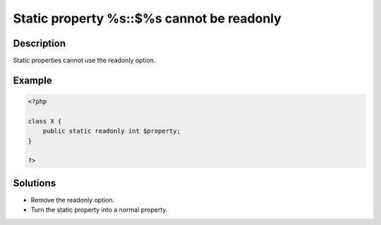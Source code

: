 .. _static-property-%s::$%s-cannot-be-readonly:

Static property %s::$%s cannot be readonly
------------------------------------------
 
	.. meta::
		:description lang=en:
			Static property %s::$%s cannot be readonly: Static properties cannot use the readonly option.

Description
___________
 
Static properties cannot use the readonly option. 

Example
_______

.. code-block:: php

   <?php
   
   class X {
       public static readonly int $property;
   }
   
   ?>

Solutions
_________

+ Remove the readonly option.
+ Turn the static property into a normal property.
